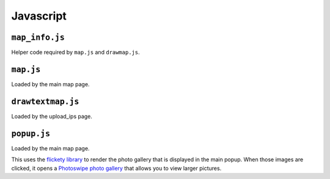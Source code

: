 Javascript
==========



``map_info.js``
---------------

Helper code required by ``map.js`` and ``drawmap.js``.



``map.js``
----------

Loaded by the main map page.


``drawtextmap.js``
--------------

Loaded by the upload_ips page.



``popup.js``
------------

Loaded by the main map page.

This uses the `flickety library <http://flickity.metafizzy.co/>`_
to render the photo gallery that is displayed in the
main popup. When those images are clicked, it opens a
`Photoswipe photo gallery <http://photoswipe.com/>`_ that allows you to
view larger pictures.
